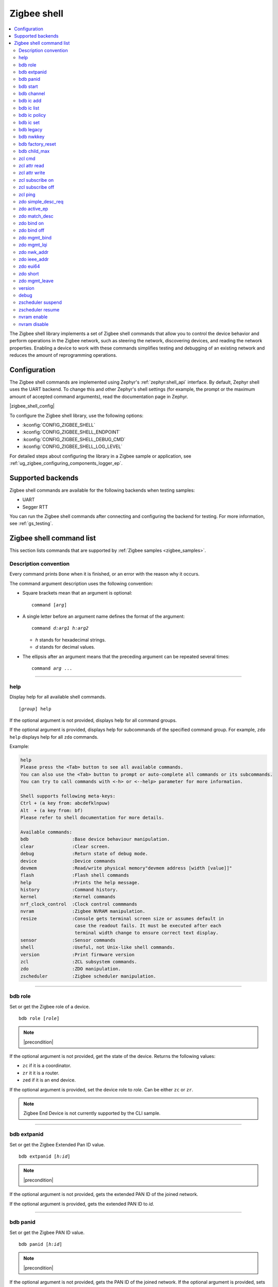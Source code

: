 ﻿.. _lib_zigbee_shell:

Zigbee shell
############

.. contents::
   :local:
   :depth: 2

The Zigbee shell library implements a set of Zigbee shell commands that allow you to control the device behavior and perform operations in the Zigbee network, such as steering the network, discovering devices, and reading the network properties.
Enabling a device to work with these commands simplifies testing and debugging of an existing network and reduces the amount of reprogramming operations.

.. _zigbee_shell_extending_samples:

Configuration
*************

The Zigbee shell commands are implemented using Zephyr's :ref:`zephyr:shell_api` interface.
By default, Zephyr shell uses the UART backend.
To change this and other Zephyr's shell settings (for example, the prompt or the maximum amount of accepted command arguments), read the documentation page in Zephyr.

|zigbee_shell_config|

To configure the Zigbee shell library, use the following options:

* :kconfig:`CONFIG_ZIGBEE_SHELL`
* :kconfig:`CONFIG_ZIGBEE_SHELL_ENDPOINT`
* :kconfig:`CONFIG_ZIGBEE_SHELL_DEBUG_CMD`
* :kconfig:`CONFIG_ZIGBEE_SHELL_LOG_LEVEL`

For detailed steps about configuring the library in a Zigbee sample or application, see :ref:`ug_zigbee_configuring_components_logger_ep`.

Supported backends
******************

Zigbee shell commands are available for the following backends when testing samples:

* UART
* Segger RTT

You can run the Zigbee shell commands after connecting and configuring the backend for testing.
For more information, see :ref:`gs_testing`.

.. _zigbee_cli_reference:

Zigbee shell command list
*************************

This section lists commands that are supported by :ref:`Zigbee samples <zigbee_samples>`.

Description convention
======================

Every command prints ``Done`` when it is finished, or an error with the reason why it occurs.

The command argument description uses the following convention:

* Square brackets mean that an argument is optional:

  .. parsed-literal::
     :class: highlight

     command [*arg*]

* A single letter before an argument name defines the format of the argument:

  .. parsed-literal::
     :class: highlight

     command *d:arg1* *h:arg2*

  * *h* stands for hexadecimal strings.
  * *d* stands for decimal values.

* The ellipsis after an argument means that the preceding argument can be repeated several times:

  .. parsed-literal::
     :class: highlight

     command *arg* ...

----

.. _shell_help:

help
====

Display help for all available shell commands.

.. parsed-literal::
   :class: highlight

   [*group*] help

If the optional argument is not provided, displays help for all command groups.

If the optional argument is provided, displays help for subcommands of the specified command group.
For example, ``zdo help`` displays help for all ``zdo`` commands.

Example:

.. zigbee_help_output_start

.. code-block::

   help
   Please press the <Tab> button to see all available commands.
   You can also use the <Tab> button to prompt or auto-complete all commands or its subcommands.
   You can try to call commands with <-h> or <--help> parameter for more information.

   Shell supports following meta-keys:
   Ctrl + (a key from: abcdefklnpuw)
   Alt  + (a key from: bf)
   Please refer to shell documentation for more details.

   Available commands:
   bdb                :Base device behaviour manipulation.
   clear              :Clear screen.
   debug              :Return state of debug mode.
   device             :Device commands
   devmem             :Read/write physical memory"devmem address [width [value]]"
   flash              :Flash shell commands
   help               :Prints the help message.
   history            :Command history.
   kernel             :Kernel commands
   nrf_clock_control  :Clock control commmands
   nvram              :Zigbee NVRAM manipulation.
   resize             :Console gets terminal screen size or assumes default in
                       case the readout fails. It must be executed after each
                       terminal width change to ensure correct text display.
   sensor             :Sensor commands
   shell              :Useful, not Unix-like shell commands.
   version            :Print firmware version
   zcl                :ZCL subsystem commands.
   zdo                :ZDO manipulation.
   zscheduler         :Zigbee scheduler manipulation.

.. zigbee_help_output_end

----

.. _bdb_role:

bdb role
========

Set or get the Zigbee role of a device.

.. parsed-literal::
   :class: highlight

   bdb role [*role*]

.. note::
    |precondition|

If the optional argument is not provided, get the state of the device.
Returns the following values:

* ``zc`` if it is a coordinator.
* ``zr`` it it is a router.
* ``zed`` if it is an end device.

If the optional argument is provided, set the device role to *role*.
Can be either ``zc`` or ``zr``.

.. note::
    Zigbee End Device is not currently supported by the CLI sample.


----

.. _bdb_extpanid:

bdb extpanid
============

Set or get the Zigbee Extended Pan ID value.


.. parsed-literal::
   :class: highlight

   bdb extpanid [*h:id*]

.. note::
    |precondition|

If the optional argument is not provided, gets the extended PAN ID of the joined network.

If the optional argument is provided, gets the extended PAN ID to *id*.

----

.. _bdb_panid:

bdb panid
=========

Set or get the Zigbee PAN ID value.

.. parsed-literal::
   :class: highlight

   bdb panid [*h:id*]

.. note::
    |precondition|

If the optional argument is not provided, gets the PAN ID of the joined network.
If the optional argument is provided, sets the PAN ID to *id*.

----

.. _bdb_start:

bdb start
=========

Start the commissioning process.

.. code-block::

   > bdb start
   Started coordinator
   Done

----

.. _bdb_channel:

bdb channel
===========

Set or get the 802.15.4 channel.

.. parsed-literal::
   :class: highlight

   bdb channel *n*

.. note::
    |precondition2|

If the optional argument is not provided, get the current number and bitmask of the channel.

If the optional argument is provided:

* If *n* is in ``[11:26]`` range, set to that channel.
* Otherwise, treat *n* as bitmask (logical or of a single bit shifted by channel number).


Example:

.. code-block::

   > bdb channel 0x110000
   Setting channel bitmask to 110000
   Done

----

.. _bdb_ic_add:

bdb ic add
==========

Add information about the install code on the trust center.

.. parsed-literal::
   :class: highlight

   bdb ic add *h:install code* *h:eui64*

For *h:eui64*, use the address of the joining device.
For *h:install code*, use 128bit install code with correct CRC value.

.. note::
    |precondition3|

    |precondition5|

    |precondition6|

    |precondition7|

Example:

.. code-block::

   > bdb ic add 83FED3407A939723A5C639B26916D505C3B5 0B010E2F79E9DBFA
   Done

----

.. _bdb_ic_list:

bdb ic list
===========

Read and print install codes stored on the device.

.. parsed-literal::
   :class: highlight

   bdb ic list

.. note::
    |precondition4|

    |precondition6|

    |precondition7|

Example:

.. code-block::

   > bdb ic list
   [idx] EUI64:           IC:                                  options:
   [  0] 0b010e2f79e9dbfa 83fed3407a939723a5c639b26916d505c3b5 0x3
   Total entries for the install codes table: 1
   Done

----

.. _bdb_ic_policy:

bdb ic policy
=============

Set the trust center install code policy.

.. parsed-literal::
   :class: highlight

   bdb ic policy *enable|disable*

.. note::
    |precondition6|

    |precondition7|

Example:

.. code-block::

    > bdb ic policy enable
    Done


----

.. _bdb_ic_set:

bdb ic set
==========

Set install code on the device.

.. parsed-literal::
   :class: highlight

   bdb ic set *h:install code*

Must only be used on a joining device.

.. note::
    |precondition2|

    |precondition5|

    |precondition6|

Example:

.. code-block::

   > bdb ic set 83fed3407a939723a5c639b26916d505c3b5
   Done

----

.. _bdb_legacy:

bdb legacy
==========

Enable or disable the legacy device support.

.. parsed-literal::
   :class: highlight

   bdb legacy *enable|disable*

Allow or disallow legacy pre-r21 devices on the Zigbee network.

Example:

.. code-block::

   > bdb legacy enable
   Done

----

.. _bdb_nwkkey:

bdb nwkkey
==========

Set network key.

.. parsed-literal::
   :class: highlight

   bdb nwkkey *h:key*

Set a pre-defined network key *key* instead of a random one.

.. note::
    |precondition2|

Example:

.. code-block::

   > bdb nwkkey 00112233445566778899aabbccddeeff
   Done

----

.. _bdb_factory_reset:

bdb factory_reset
=================

Perform a factory reset via local action.
See Base Device Behavior specification chapter 9.5 for details.

.. code-block::

   > bdb factory_reset
   Done

----

.. _bdb_child_max:

bdb child_max
=============

Set the amount of child devices that is equal to *d:nbr*.

.. parsed-literal::
   :class: highlight

   > bdb child_max *d:nbr*

.. note::
    |precondition2|

Example:

.. code-block::

   > bdb child_max 16
   Setting max children to: 16
   Done

----

.. _zcl_cmd:

zcl cmd
=======

Send a generic ZCL command to the remote node.

.. parsed-literal::
   :class: highlight

   zcl cmd [-d] *h:dst_addr* *d:ep* *h:cluster* [-p *h:profile*] *h:cmd_ID* [-l *h:payload*]

.. note::
    By default, the profile is set to Home Automation Profile, and the payload is empty.

    The payload requires the **little-endian** byte order.

    To send a request using binding table entries, set ``dst_addr`` and ``ep`` to ``0``.

Send a generic ZCL command with ID ``cmd_ID`` and payload ``payload`` to the cluster ``cluster``.
The cluster belongs to the profile ``profile``, which resides on the endpoint ``ep`` of the remote node ``dst_addr``.
Optional default response can be requested with ``-d``.

Examples:

.. code-block::

   zcl cmd 0x1234 10 0x0006 0x00

This command sends the Off command from the On/Off cluster (ZCL specification 3.8.2.3.1) to the device with the short address ``0x1234`` and endpoint ``10``.

.. code-block::

   zcl cmd 0x1234 10 0x0008 0x00 -l FF0A00

This command sends the Move to Level command from the Level Control cluster (ZCL specification 3.10.2.3.1) to the device with the short address ``0x1234`` and endpoint ``10``, asking it to move the CurrentLevel attribute to a new value ``255`` in 1 second.

.. code-block::

   zcl cmd -d 0x1234 10 0x0008 -p 0x0104 0x00 -l FF0A00

This command sends the same Move to Level command and requests additional Default response.
The same Home Automation Profile is used, but is set directly instead.

----

.. _zcl_read_attr:

zcl attr read
=============

Retrieve the attribute value of the remote node.

.. parsed-literal::
   :class: highlight

   zcl attr read *h:dst_addr* *d:ep* *h:cluster* [-c] *h:profile* *h:attr_id*

Read the value of the attribute ``attr_id`` in the cluster ``cluster``.
The cluster belongs to the profile ``profile``, which resides on the endpoint ``ep`` of the remote node ``dst_addr``.
If the attribute is on the client role side of the cluster, use the ``-c`` switch.

Example:

.. code-block::

   > zcl attr read 0x1234 10 0x0000 0x0104 0x00
   ID: 0 Type: 20 Value: 3
   Done

This command sends the Read Attributes command (ZCL specification 2.5.1) to the device with the short address ``0x1234`` and endpoint ``10``, asking it to reply with the ZCLVersion attribute value of the Basic cluster.

----

.. _zcl_attr_write:

zcl attr write
==============

Write the attribute value to the remote node.

.. parsed-literal::
   :class: highlight

   zcl attr write *h:dst_addr* *d:ep* *h:cluster* [-c] *h:profile* *h:attr_id* *h:attr_type* *h:attr_value*

Write the ``attr_value`` value of the attribute ``attr_id`` of the type ``attr_type`` in the cluster ``cluster``.
The cluster belongs to the profile ``profile``, which resides on the endpoint ``ep`` of the remote node ``dst_addr``.
If the attribute is on the client role side of the cluster, use the``-c`` switch.

.. note::
    The ``attr_value`` value must be in the hexadecimal format, unless it is a string (``attr_type == 42``), then it must be a string.

Example:

.. code-block::

   > zcl attr write 0x1234 10 0x0003 0x0104 0x00 0x21 0x0F
   Done

This command sends the Write Attributes command (ZCL specification 2.5.3) to the device with the short address ``0x1234`` and endpoint ``10``, asking it to set the IdentifyTime attribute value to ``15`` in the identify cluster.

----

.. _zcl_subscribe_on:

zcl subscribe on
================

Subscribe to the attribute changes on the remote node.

.. parsed-literal::
   :class: highlight

   zcl subscribe on *h:addr* *d:ep* *h:cluster* *h:profile* *h:attr_id* *d:attr_type* [*d:min interval (s)*] [*d:max interval (s)*]

Enable reporting on the node identified by the address ``addr``, with the endpoint ``ep``
that uses the profile ``profile`` of the attribute ``attr_id`` with the type
``attr_type`` in the cluster ``cluster``.

The reports must be generated in intervals not shorter than ``min interval``
(1 second by default) and not longer than ``max interval`` (60 seconds by default).

Example:

.. code-block::

   > zcl subscribe on 0x1234 10 0x0006 0x0104 0x00 16 5 20
   Done


This command sends the Configure Reporting command (ZCL specification 2.5.7) to the device with the short address ``0x1234`` and endpoint ``10``, asking it to configure reporting for the OnOff attribute of the On/Off cluster with minimum reporting interval of ``5`` seconds and maximum reporting interval of ``20`` seconds.

----

.. _zcl_subscribe_off:

zcl subscribe off
=================

Unsubscribe from the attribute reports.

.. parsed-literal::
   :class: highlight

   zcl subscribe off *h:addr* *d:ep* *h:cluster* *h:profile* *h:attr_id* *d:attr_type*

Disable reporting on the node identified by the address ``addr``, with the endpoint ``ep``
that uses the profile ``profile`` of the attribute ``attr_id`` with the type
``attr_type`` in the cluster ``cluster``.

Example:

.. code-block::

   > zcl subscribe off 0x1234 10 0x0006 0x0104 0x00 16
   Done

This command sends the Configure Reporting command (ZCL specification 2.5.7) to the device with the short address ``0x1234`` and endpoint ``10``, asking it to stop issuing reports for the OnOff attribute of the On/Off cluster, by setting maximum reporting interval to ``0xffff``.

----

.. _zcl_ping:

zcl ping
========

Ping other devices using ZCL.

.. parsed-literal::
   :class: highlight

   zcl ping [--no-echo] [--aps-ack] *h:dst_addr* *d:payload_size*

Example:

.. code-block::

   zcl ping 0b010eaafd745dfa 32

.. note::
    |precondition4|

Issue a ping-style shell command to another CLI node with the given 16-bit destination address (*dst_addr*) by using a payload equal to *payload_size* bytes.
The command is sent and received on endpoints with the same ID.

This shell command uses a custom ZCL frame, which is constructed as a ZCL frame of a custom ping ZCL cluster with the cluster ID ``0xBEEF``.
For details, see the implementation of :c:func:`ping_request_send` in :file:`subsys/zigbee/cli/zigbee_cli_cmd_ping.c`.

The command measures the time needed for a Zigbee frame to travel between two nodes in the network (there and back again).
The shell command sends a ping request ZCL command, which is followed by a ping reply ZCL command.
The IDs of the ping request change depending on optional arguments.
The ping reply ID stays the same (``0x01``).

The following optional argument are available:

* ``--aps-ack`` requests an APS acknowledgment
* ``--no-echo`` asks the destination node not to send the ping reply

Both arguments can be used at the same time.
See the following graphs for use cases.

Case 1: Ping with echo, but without the APS acknowledgment
    This is the default case, without optional arguments.

        .. msc::
            hscale = "1.3";
            App1 [label="Application 1"],Node1 [label="Node 1"],Node2 [label="Node 2"];
            App1 rbox Node2     [label="Command ID: 0x02 - Ping request without the APS acknowledgment"];
            App1>>Node1         [label="ping"];
            Node1>>Node2        [label="ping request"];
            Node1<<Node2        [label="MAC ACK"];
            App1 rbox Node2     [label="Command ID: 0x01 - Ping reply"];
            Node1<<Node2        [label="ping reply"];
            Node1>>Node2        [label="MAC ACK"];
            App1<<Node1         [label="Done"];
        ..

    In this default case, the ``zcl ping`` command measures the time between sending the ping request and receiving the ping reply.

Case 2: Ping with echo and with the APS acknowledgment
    This is a case with the ``--aps-ack`` optional argument.

        .. msc::
            hscale = "1.3";
            App1 [label="Application 1"],Node1 [label="Node 1"],Node2 [label="Node 2"];
            App1 rbox Node2     [label="Command ID: 0x00 - Ping request with the APS acknowledgment"];
            App1>>Node1         [label="ping"];
            Node1>>Node2        [label="ping request"];
            Node1<<Node2        [label="MAC ACK"];
            Node1<<Node2        [label="APS ACK"];
            Node1>>Node2        [label="MAC ACK"];
            App1 rbox Node2     [label="Command ID: 0x01 - Ping reply"];
            Node1<<Node2        [label="ping reply"];
            Node1>>Node2        [label="MAC ACK"];
            Node1>>Node2        [label="APS ACK"];
            Node1<<Node2        [label="MAC ACK"];
            App1<<Node1         [label="Done"];
        ..

     In this case, the ``zcl ping`` command measures the time between sending the ping request and receiving the ping reply.

Case 3: Ping without echo, but with the APS acknowledgment
    This is a case with both optional arguments provided, ``--aps-ack`` and ``--no-echo``.

        .. msc::
            hscale = "1.3";
            App1 [label="Application 1"],Node1 [label="Node 1"],Node2 [label="Node 2"];
            App1 rbox Node2     [label="Command ID: 0x03 - Ping request without echo"];
            App1>>Node1         [label="ping"];
            Node1>>Node2        [label="ping request"];
            Node1<<Node2        [label="MAC ACK"];
            Node1<<Node2        [label="APS ACK"];
            Node1>>Node2        [label="MAC ACK"];
            App1<<Node1         [label="Done"];
        ..

    In this case, the ``zcl ping`` command measures the time between sending the ping request and receiving the APS acknowledgment.

Case 4: Ping without echo and without the APS acknowledgment
    This is a case with the ``--no-echo`` optional argument.

        .. msc::
            hscale = "1.3";
            App1 [label="Application 1"],Node1 [label="Node 1"],Node2 [label="Node 2"];
            App1 rbox Node2     [label="Command ID: 0x03 - Ping request without echo"];
            App1>>Node1         [label="ping"];
            Node1>>Node2        [label="ping request"];
            App1<<Node1         [label="Done"];
            Node1<<Node2        [label="MAC ACK"];
        ..

    In this case, the ``zcl ping`` command does not measure time after sending the ping request.

.. _zdo_simple_desc_req:

zdo simple_desc_req
===================

Send Simple Descriptor Request.

.. parsed-literal::
   :class: highlight

   zdo simple_desc_req *h:dst_addr* *d:ep*

Send Simple Descriptor Request to the given 16-bit destination address of the node (*dst_addr*) and the endpoint *ep*.

Example:

.. code-block::

   > zdo simple_desc_req 0xefba 10
   src_addr=0xEFBA ep=0x260 profile_id=0x0102 app_dev_id=0x0 app_dev_ver=0x5
   in_clusters=0x0000,0x0003,0x0004,0x0005,0x0006,0x0008,0x0300 out_clusters=0x0300
   Done

----

.. _zdo_active_ep:

zdo active_ep
=============

Send Active Endpoint Request.

.. parsed-literal::
   :class: highlight

   zdo active_ep *h:dst_addr*

Send Active Endpoint Request to the 16-bit destination address of the node (*dst_addr*).

Example:

.. code-block::

   > zdo active_ep 0xb4fc
   > src_addr=B4FC ep=10,11,12
   Done

----

.. _zdo_match_desc:

zdo match_desc
==============

Send match descriptor request.

.. parsed-literal::
   :class: highlight

   zdo match_desc *h:dst_addr*
                  *h:req_addr* *h:prof_id*
                  *d:n_input_clusters* [*h:input cluster IDs* ...]
                  *d:n_output_clusters* [*h:output cluster IDs* ...]

Send Match Descriptor Request to the 16-bit destination address of the node (*dst_addr*) that is a query about the requested address/type node (*req_addr*) of the *prof_id* profile ID, which must have at least one of input clusters (*n_input_clusters*), whose IDs are listed in ``[...]``, or at least one of output clusters (*n_output_clusters*), whose IDs are listed in ``[...]``.
The IDs can be either decimal values or hexadecimal strings.

Example:

.. code-block::

   match_desc 0xfffd 0xfffd 0x0104 1 6 0

In this example, the command sends a Match Descriptor Request to all non-sleeping nodes regarding all non-sleeping nodes that have 1 input cluster ON/OFF (``ID 6``) and 0 output clusters.


----

.. _zdo_bind:

zdo bind on
===========

Create a binding between two endpoints on two nodes.

.. parsed-literal::
   :class: highlight

   zdo bind on *h:source_eui64* *d:source_ep* *h:dst_addr*
               *d:dst_ep* *h:source_cluster_id* *h:request_dst_addr*

Create bound connection between a device identified by *source_eui64* and endpoint *source_ep*, and a device identified by destination address *dst_addr* and destination endpoint *dst_ep*.
The connection is created for ZCL commands and attributes assigned to the ZCL cluster *source_cluster_id* on the *request_dst_addr* node (usually short address corresponding to *source_eui64* argument).

Example:

.. code-block::

   zdo bind on 0B010E0405060708 1 0B010E4050607080 2 8

----

.. _zdo_unbind:

zdo bind off
============

Remove a binding between two endpoints on two nodes.

.. parsed-literal::
   :class: highlight

   zdo bind off *h:source_eui64* *d:source_ep* *h:dst_eui64*
                *d:destination_ep* *h:source_cluster_id* *h:request_dst_addr*

Remove bound connection between a device identified by *source_eui64* and endpoint *source_ep*, and a device identified by destination address *dst_eui64* and destination endpoint *dst_ep*.
The connection is removed for ZCL commands and attributes assigned to the ZCL cluster *source_cluster_id* on the *request_dst_addr* node (usually, the same address as for the *source_eui64* device).

----

.. _zdo_mgmt_bind:

zdo mgmt_bind
=============

Read the binding table from a node.

.. parsed-literal::
   :class: highlight

   zdo mgmt_bind *h:dst_addr* [*d:start_index*]

Send a request to the remote device identified by the 16-bit destination address (*dst_addr*) to read the binding table through ``zdo mgmt_bind_req`` (see spec. 2.4.3.3.4).
If the whole binding table does not fit into a single ``mgmt_bind_resp frame``, the request initiates a series of ``mgmt_bind_req`` requests to perform the full download of the binding table.
*start_index* is the index of the first entry in the binding table where the reading starts.
It is zero by default.

Example:

.. code-block::

   zdo mgmt_bind 0x1234

This command sends ``mgmt_bind_req`` to the device with short address ``0x1234``, asking it to return its binding table.

Sample output:

.. code-block::

   [idx] src_address      src_endp cluster_id dst_addr_mode dst_addr         dst_endp
   [  0] 0b010ef8872c633e       10     0x0402             3 0b010e21591eef3e       64
   [  1] 0b010ef8872c633e       10     0x0403             3 0b010e21591eef3e       64
   Total entries for the binding table: 2
   Done

----

.. _zdo_mgmt_lqi:

zdo mgmt_lqi
============

Send a ZDO Mgmt_Lqi_Req command to a remote device with the short address *short*.

.. parsed-literal::
   :class: highlight

   zdo mgmt_lqi *h:short* [*d:start_index*]

*start_index* is the index of the first entry in the binding table where the reading starts.
It is zero by default.

Example:

.. code-block::

   zdo mgmt_lqi 0x1234

This command sends ``mgmt_lqi_req`` to the device with short address ``0x1234``, asking it to return its neighbor table.

----

.. _zdo_nwk_addr:

zdo nwk_addr
============

Resolve the EUI64 address *eui64* to a short network address.

.. parsed-literal::
   :class: highlight

   zdo nwk_addr *h:eui64*

Example:

.. code-block::

   zdo nwk_addr 0B010E0405060708

----

.. _zdo_ieee_addr:

zdo ieee_addr
=============

Resolve the EUI64 address *short_addr* by sending the IEEE address request.

.. parsed-literal::
   :class: highlight

   zdo ieee_addr *h:short_addr*

----

.. _zdo_eui64:

zdo eui64
=========

Get the EUI64 address of the Zigbee device.

.. code-block::

   > zdo eui64
   0b010eaafd745dfa
   Done

----

.. _zdo_short:

zdo short
=========

Get the short 16-bit address of the Zigbee device.

.. code-block::

   > zdo short
   0000
   Done

----

.. _zdo_mgmt_leave:

zdo mgmt_leave
==============

Send a request to a remote device to leave the network through ``zdo mgmt_leave_req`` (see the specification section 2.4.3.3.5).

.. parsed-literal::
   :class: highlight

   zdo mgmt_leave *h:dst_addr* [*h:device_address*] [--children] [--rejoin]

Send ``mgmt_leave_req`` to a remote node specified by 16-bit destination address *dst_addr*.
If the EUI64 *device_address* is omitted or it has a value equal to ``0000000000000000``, the remote device at address *dst_addr* will remove itself from the network.
If *device_address* has other value, it must be a long address corresponding to *dst_addr* or a long address of child node of *dst_addr*.
The request is sent with `Remove Children` and `Rejoin` flags set to ``0`` by default.
Use options ``\--children`` or ``\--rejoin`` to change the respective flags to ``1``.
For more details, see the section 2.4.3.3.5 of the specification.

Examples:

.. code-block::

   zdo mgmt_leave 0x1234

This command sends ``mgmt_leave_req`` to the device with the short address ``0x1234``, asking it to remove itself from the network.

.. code-block::

   zdo mgmt_leave 0x1234 --rejoin

This command sends ``mgmt_leave_req`` to the device with the short address ``0x1234``, asking it to remove itself from the network and perform rejoin.

.. code-block::

   zdo mgmt_leave 0x1234 0b010ef8872c633e

This command sends ``mgmt_leave_req`` to the device with the short address ``0x1234``, asking it to remove device ``0b010ef8872c633e`` from the network.
If the target device with the short address ``0x1234`` also has a long address ``0b010ef8872c633e``, it will remove itself from the network.
If the target device with the short address ``0x1234`` has a child with long address ``0b010ef8872c633e``, it will remove the child from the network.

.. code-block::

   zdo mgmt_leave 0x1234 --children

This command sends ``mgmt_leave_req`` to the device with the short address ``0x1234``, asking it to remove itself and all its children from the network.

----

.. _version:

version
=======

Print the firmware version.

.. code-block::

   version

Example:

.. code-block::

   > version
   CLI: Sep  3 2020 13:34:28
   ZBOSS: 3.3.0.2
   Zephyr kernel version: 2.3.99
   Done

----

.. _debug:

debug
=====

Enable or disable the debug mode in the CLI.

.. parsed-literal::
   :class: highlight

   debug *on|off*

This command unblocks several additional commands in the CLI.

.. note::
    When used, the additional commands can render the device unstable.

----

.. _zscheduler_suspend:

zscheduler suspend
==================

Suspend Zigbee scheduler processing.

.. code-block::

   zscheduler suspend

.. note::
    |precondition4|

----

.. _zscheduler_resume:

zscheduler resume
=================

Resume Zigbee scheduler processing.

.. code-block::

   zscheduler resume

.. note::
    |precondition4|

----

.. _nvram_enable:

nvram enable
============

Enable Zigbee NVRAM.

.. note::
    |precondition2|

.. code-block::

   nvram enable

----

.. _nvram_disable:

nvram disable
=============

Disable Zigbee NVRAM.

.. note::
    |precondition2|

.. code-block::

   nvram disable

.. |precondition| replace:: Setting only before :ref:`bdb_start`.
   Reading only after :ref:`bdb_start`.

.. |precondition2| replace:: Setting only before :ref:`bdb_start`.

.. |precondition3| replace:: Adding install codes only after :ref:`bdb_start`.

.. |precondition4| replace:: Use only after :ref:`bdb_start`.

.. |precondition5| replace:: Provide the install code as an ASCII-encoded hexadecimal file that includes CRC16/X-25 in little-endian order.

.. |precondition6| replace:: For production devices, make sure that an install code is installed by the production configuration present in the flash.

.. |precondition7| replace:: Must only be used on a coordinator.
